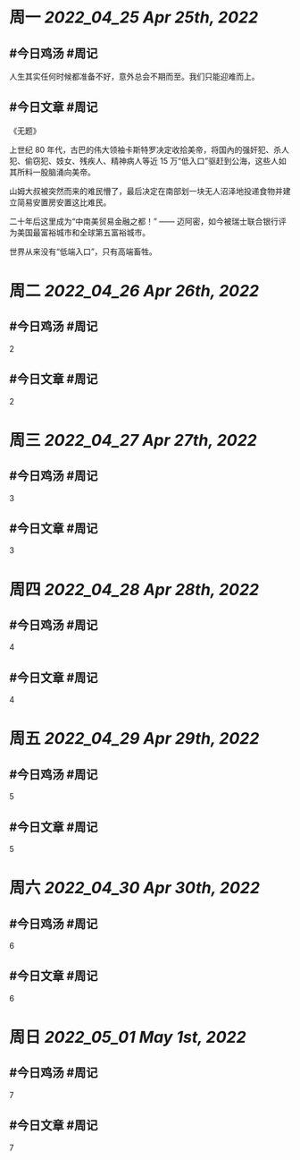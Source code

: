 #+类型: 2204
#+主页: [[归档202204]]

* 周一 [[2022_04_25]] [[Apr 25th, 2022]]
** #今日鸡汤 #周记

人生其实任何时候都准备不好，意外总会不期而至。我们只能迎难而上。

** #今日文章 #周记

《无题》

上世纪 80 年代，古巴的伟大领袖卡斯特罗决定收拾美帝，将国內的强奸犯、杀人犯、偷窃犯、妓女、残疾人、精神病人等近 15 万“低入口”驱赶到公海，这些人如其所料一股脑涌向美帝。

山姆大叔被突然而来的难民懵了，最后决定在南部划一块无人沼泽地投递食物并建立简易安置房安置这比难民。

二十年后这里成为“中南美贸易金融之都！” —— 迈阿密，如今被瑞士联合银行评为美国最富裕城市和全球第五富裕城市。

世界从来没有“低端入口”，只有高端畜牲。


* 周二 [[2022_04_26]] [[Apr 26th, 2022]]
** #今日鸡汤 #周记

2


** #今日文章 #周记

2


* 周三 [[2022_04_27]] [[Apr 27th, 2022]]
** #今日鸡汤 #周记

3

** #今日文章 #周记

3


* 周四 [[2022_04_28]] [[Apr 28th, 2022]]
** #今日鸡汤 #周记

4

** #今日文章 #周记

4


* 周五 [[2022_04_29]] [[Apr 29th, 2022]]
** #今日鸡汤 #周记

5

** #今日文章 #周记

5


* 周六 [[2022_04_30]] [[Apr 30th, 2022]]
** #今日鸡汤 #周记

6

** #今日文章 #周记

6


* 周日 [[2022_05_01]] [[May 1st, 2022]]
** #今日鸡汤 #周记

7

** #今日文章 #周记

7

